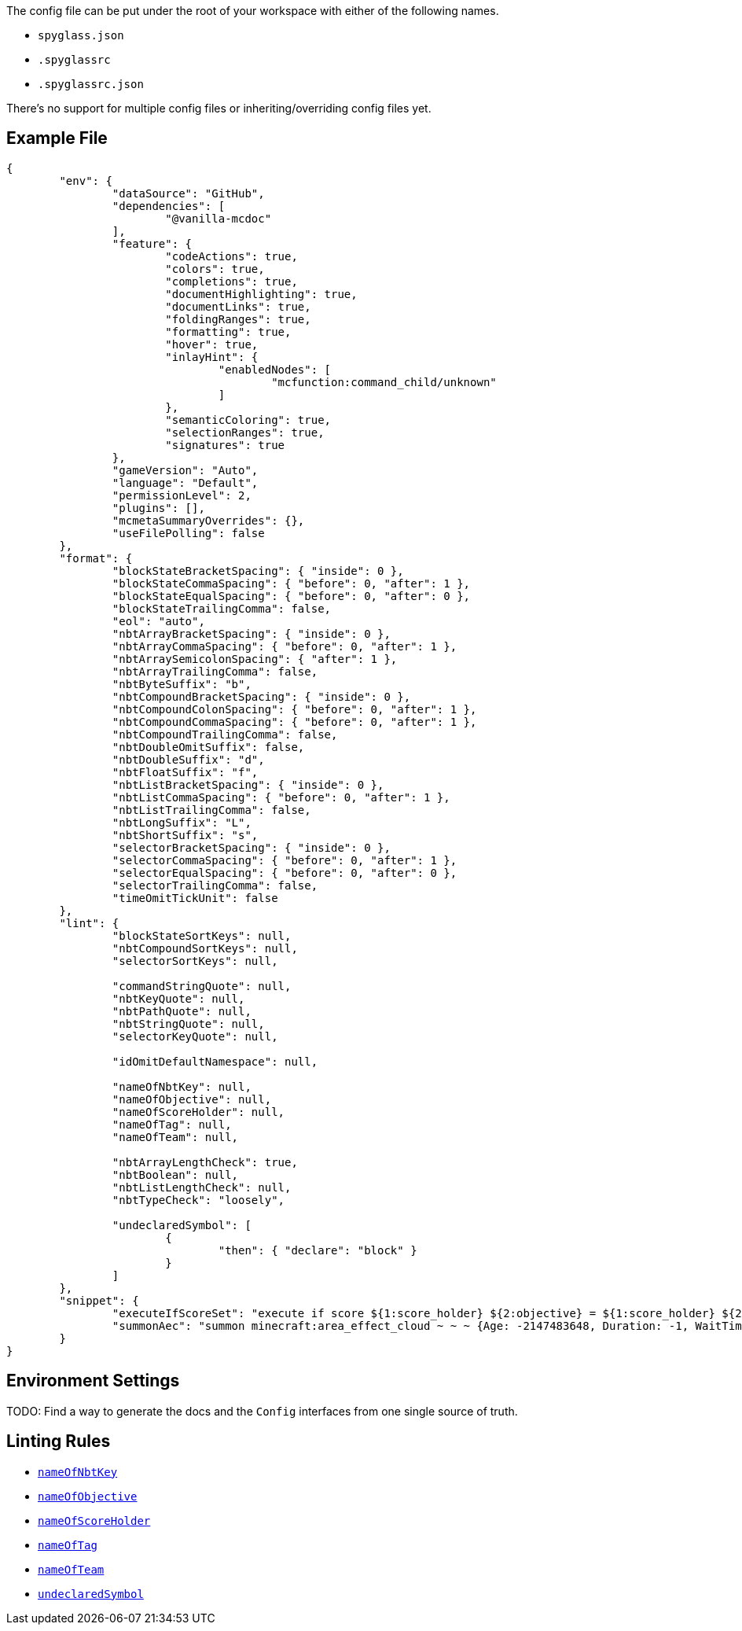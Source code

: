 :page-layout: default
:page-title: Config
:page-parent: Home
:page-has_children: true

The config file can be put under the root of your workspace with either of the following names.

* `spyglass.json`
* `.spyglassrc`
* `.spyglassrc.json`

There's no support for multiple config files or inheriting/overriding config files yet.

== Example File

[source,json]
----
{
	"env": {
		"dataSource": "GitHub",
		"dependencies": [
			"@vanilla-mcdoc"
		],
		"feature": {
			"codeActions": true,
			"colors": true,
			"completions": true,
			"documentHighlighting": true,
			"documentLinks": true,
			"foldingRanges": true,
			"formatting": true,
			"hover": true,
			"inlayHint": {
				"enabledNodes": [
					"mcfunction:command_child/unknown"
				]
			},
			"semanticColoring": true,
			"selectionRanges": true,
			"signatures": true
		},
		"gameVersion": "Auto",
		"language": "Default",
		"permissionLevel": 2,
		"plugins": [],
		"mcmetaSummaryOverrides": {},
		"useFilePolling": false
	},
	"format": {
		"blockStateBracketSpacing": { "inside": 0 },
		"blockStateCommaSpacing": { "before": 0, "after": 1 },
		"blockStateEqualSpacing": { "before": 0, "after": 0 },
		"blockStateTrailingComma": false,
		"eol": "auto",
		"nbtArrayBracketSpacing": { "inside": 0 },
		"nbtArrayCommaSpacing": { "before": 0, "after": 1 },
		"nbtArraySemicolonSpacing": { "after": 1 },
		"nbtArrayTrailingComma": false,
		"nbtByteSuffix": "b",
		"nbtCompoundBracketSpacing": { "inside": 0 },
		"nbtCompoundColonSpacing": { "before": 0, "after": 1 },
		"nbtCompoundCommaSpacing": { "before": 0, "after": 1 },
		"nbtCompoundTrailingComma": false,
		"nbtDoubleOmitSuffix": false,
		"nbtDoubleSuffix": "d",
		"nbtFloatSuffix": "f",
		"nbtListBracketSpacing": { "inside": 0 },
		"nbtListCommaSpacing": { "before": 0, "after": 1 },
		"nbtListTrailingComma": false,
		"nbtLongSuffix": "L",
		"nbtShortSuffix": "s",
		"selectorBracketSpacing": { "inside": 0 },
		"selectorCommaSpacing": { "before": 0, "after": 1 },
		"selectorEqualSpacing": { "before": 0, "after": 0 },
		"selectorTrailingComma": false,
		"timeOmitTickUnit": false
	},
	"lint": {
		"blockStateSortKeys": null,
		"nbtCompoundSortKeys": null,
		"selectorSortKeys": null,

		"commandStringQuote": null,
		"nbtKeyQuote": null,
		"nbtPathQuote": null,
		"nbtStringQuote": null,
		"selectorKeyQuote": null,

		"idOmitDefaultNamespace": null,

		"nameOfNbtKey": null,
		"nameOfObjective": null,
		"nameOfScoreHolder": null,
		"nameOfTag": null,
		"nameOfTeam": null,

		"nbtArrayLengthCheck": true,
		"nbtBoolean": null,
		"nbtListLengthCheck": null,
		"nbtTypeCheck": "loosely",

		"undeclaredSymbol": [
			{
				"then": { "declare": "block" }
			}
		]
	},
	"snippet": {
		"executeIfScoreSet": "execute if score ${1:score_holder} ${2:objective} = ${1:score_holder} ${2:objective} $0",
		"summonAec": "summon minecraft:area_effect_cloud ~ ~ ~ {Age: -2147483648, Duration: -1, WaitTime: -2147483648, Tags: [\"${1:tag}\"]}"
	}
}
----

== Environment Settings

TODO: Find a way to generate the docs and the `Config` interfaces from one single source of truth.

== Linting Rules

* link:./lint/nameOfNbtKey[`nameOfNbtKey`]
* link:./lint/nameOfObjective[`nameOfObjective`]
* link:./lint/nameOfScoreHolder[`nameOfScoreHolder`]
* link:./lint/nameOfTag[`nameOfTag`]
* link:./lint/nameOfTeam[`nameOfTeam`]
* link:./lint/undeclaredSymbol[`undeclaredSymbol`]
